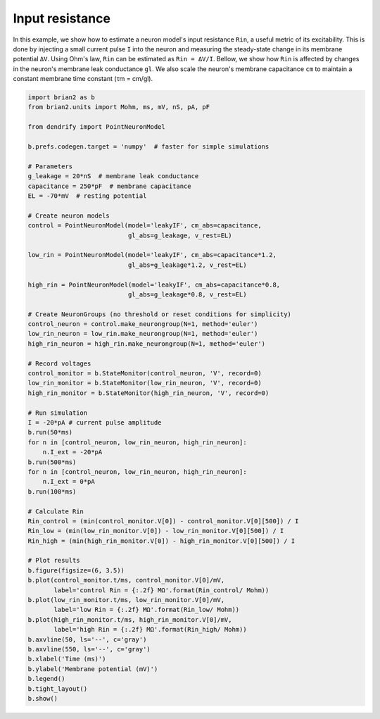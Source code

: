 Input resistance
================


In this example, we show how to estimate a neuron model's input resistance
``Rin``, a useful metric of its excitability. This is done by injecting a small
current pulse ``I`` into the neuron and measuring the steady-state change in its
membrane potential ``ΔV``. Using Ohm's law, ``Rin`` can be estimated as
``Rin = ΔV/I``. Bellow, we show how ``Rin`` is affected by changes in the neuron's
membrane leak conductance ``gl``. We also scale the neuron's membrane
capacitance ``cm`` to maintain a constant membrane time constant (τm = cm/gl).


.. code-block:: python

    import brian2 as b
    from brian2.units import Mohm, ms, mV, nS, pA, pF
    
    from dendrify import PointNeuronModel
    
    b.prefs.codegen.target = 'numpy'  # faster for simple simulations
    
    # Parameters
    g_leakage = 20*nS  # membrane leak conductance
    capacitance = 250*pF  # membrane capacitance
    EL = -70*mV  # resting potential
    
    # Create neuron models
    control = PointNeuronModel(model='leakyIF', cm_abs=capacitance, 
                               gl_abs=g_leakage, v_rest=EL)
    
    low_rin = PointNeuronModel(model='leakyIF', cm_abs=capacitance*1.2,
                               gl_abs=g_leakage*1.2, v_rest=EL) 
    
    high_rin = PointNeuronModel(model='leakyIF', cm_abs=capacitance*0.8,
                               gl_abs=g_leakage*0.8, v_rest=EL)
    
    # Create NeuronGroups (no threshold or reset conditions for simplicity)
    control_neuron = control.make_neurongroup(N=1, method='euler')
    low_rin_neuron = low_rin.make_neurongroup(N=1, method='euler')
    high_rin_neuron = high_rin.make_neurongroup(N=1, method='euler')
    
    # Record voltages
    control_monitor = b.StateMonitor(control_neuron, 'V', record=0)
    low_rin_monitor = b.StateMonitor(low_rin_neuron, 'V', record=0)
    high_rin_monitor = b.StateMonitor(high_rin_neuron, 'V', record=0)
    
    # Run simulation
    I = -20*pA # current pulse amplitude
    b.run(50*ms)
    for n in [control_neuron, low_rin_neuron, high_rin_neuron]:
        n.I_ext = -20*pA
    b.run(500*ms)
    for n in [control_neuron, low_rin_neuron, high_rin_neuron]:
        n.I_ext = 0*pA
    b.run(100*ms)
    
    # Calculate Rin
    Rin_control = (min(control_monitor.V[0]) - control_monitor.V[0][500]) / I
    Rin_low = (min(low_rin_monitor.V[0]) - low_rin_monitor.V[0][500]) / I
    Rin_high = (min(high_rin_monitor.V[0]) - high_rin_monitor.V[0][500]) / I
    
    # Plot results
    b.figure(figsize=(6, 3.5))
    b.plot(control_monitor.t/ms, control_monitor.V[0]/mV,
           label='control Rin = {:.2f} MΩ'.format(Rin_control/ Mohm))
    b.plot(low_rin_monitor.t/ms, low_rin_monitor.V[0]/mV,
           label='low Rin = {:.2f} MΩ'.format(Rin_low/ Mohm))
    b.plot(high_rin_monitor.t/ms, high_rin_monitor.V[0]/mV,
           label='high Rin = {:.2f} MΩ'.format(Rin_high/ Mohm))
    b.axvline(50, ls='--', c='gray')
    b.axvline(550, ls='--', c='gray')
    b.xlabel('Time (ms)')
    b.ylabel('Membrane potential (mV)')
    b.legend()
    b.tight_layout()
    b.show()


.. image:: _static/val_rinput.png
   :align: center